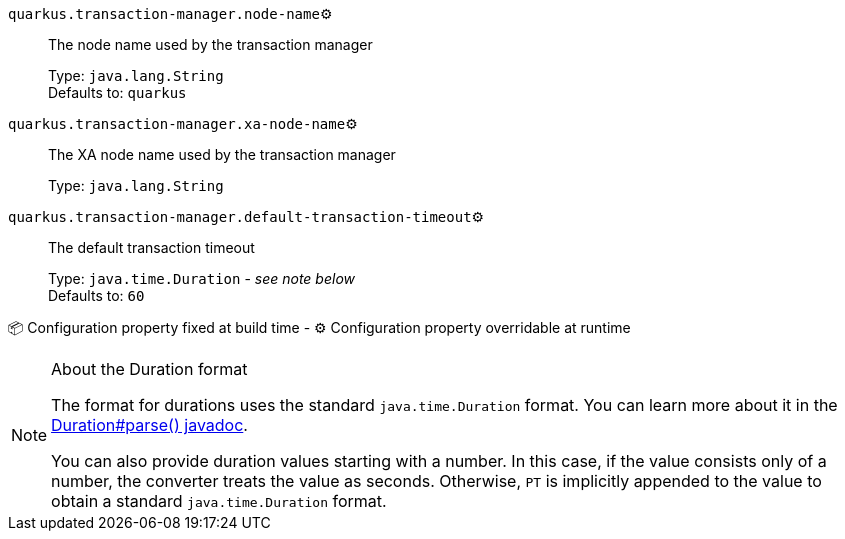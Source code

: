 
`quarkus.transaction-manager.node-name`⚙️:: The node name used by the transaction manager
+
Type: `java.lang.String` +
Defaults to: `quarkus` +



`quarkus.transaction-manager.xa-node-name`⚙️:: The XA node name used by the transaction manager
+
Type: `java.lang.String` +



`quarkus.transaction-manager.default-transaction-timeout`⚙️:: The default transaction timeout
+
Type: `java.time.Duration` - _see note below_ +
Defaults to: `60` +



📦 Configuration property fixed at build time - ⚙️️ Configuration property overridable at runtime 


[NOTE]
.About the Duration format
====
The format for durations uses the standard `java.time.Duration` format.
You can learn more about it in the link:https://docs.oracle.com/javase/8/docs/api/java/time/Duration.html#parse-java.lang.CharSequence-[Duration#parse() javadoc].

You can also provide duration values starting with a number.
In this case, if the value consists only of a number, the converter treats the value as seconds.
Otherwise, `PT` is implicitly appended to the value to obtain a standard `java.time.Duration` format.
====
